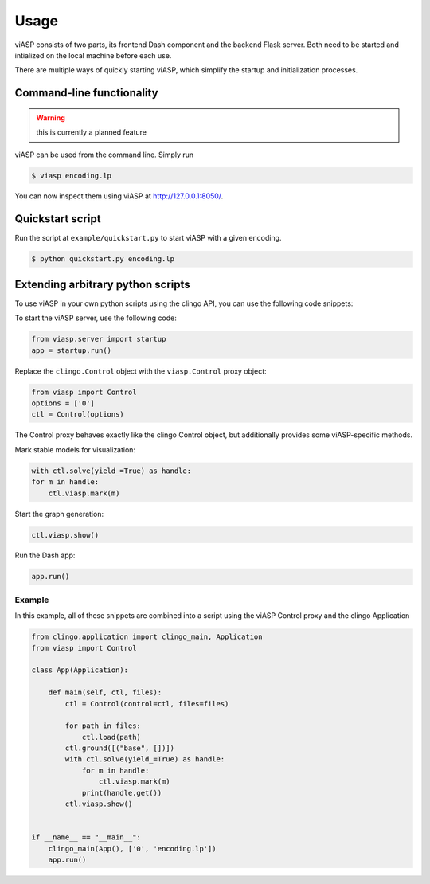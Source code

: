 =====
Usage
=====

viASP consists of two parts, its frontend Dash component and the backend Flask server. Both need to be started and intialized on the local machine before each use.

There are multiple ways of quickly starting viASP, which simplify the startup and initialization processes.


Command-line functionality
==========================

.. warning::
    this is currently a planned feature

viASP can be used from the command line. Simply run

.. code-block:: bash

    $ viasp encoding.lp

You can now inspect them using viASP at http://127.0.0.1:8050/.


Quickstart script
=================

Run the script at ``example/quickstart.py`` to start viASP with a given encoding.

.. code-block:: bash

    $ python quickstart.py encoding.lp


Extending arbitrary python scripts
==================================

To use viASP in your own python scripts using the clingo API, you can use the following code snippets:

To start the viASP server, use the following code:

.. code-block:: python

    from viasp.server import startup
    app = startup.run()

Replace the ``clingo.Control`` object with the ``viasp.Control`` proxy object:

.. code-block:: python

    from viasp import Control
    options = ['0']
    ctl = Control(options)

The Control proxy behaves exactly like the clingo Control object, but additionally provides some viASP-specific methods.

Mark stable models for visualization:

.. code-block:: python

    with ctl.solve(yield_=True) as handle:
    for m in handle:
        ctl.viasp.mark(m)

Start the graph generation:

.. code-block:: python

    ctl.viasp.show()

Run the Dash app:

.. code-block:: python

    app.run()


Example
-------

In this example, all of these snippets are combined into a script using the viASP Control proxy and the clingo Application

.. code-block:: python
    
    from clingo.application import clingo_main, Application
    from viasp import Control

    class App(Application):

        def main(self, ctl, files):
            ctl = Control(control=ctl, files=files)

            for path in files:
                ctl.load(path)
            ctl.ground([("base", [])])
            with ctl.solve(yield_=True) as handle:
                for m in handle:
                    ctl.viasp.mark(m)
                print(handle.get())
            ctl.viasp.show()


    if __name__ == "__main__":
        clingo_main(App(), ['0', 'encoding.lp'])
        app.run()